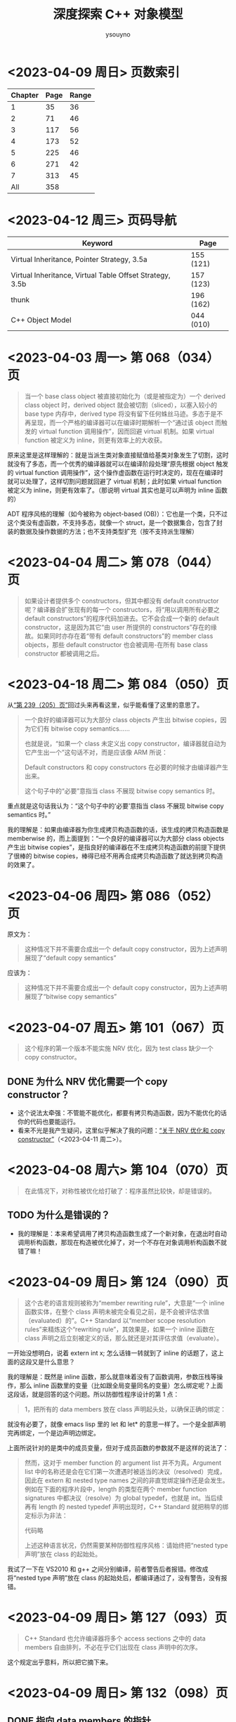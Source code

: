 #+TITLE: 深度探索 C++ 对象模型
#+AUTHOR: ysouyno
#+OPTIONS: ^:nil

* <2023-04-09 周日> 页数索引

| Chapter | Page | Range |
|---------+------+-------|
|       1 |   35 |    36 |
|       2 |   71 |    46 |
|       3 |  117 |    56 |
|       4 |  173 |    52 |
|       5 |  225 |    46 |
|       6 |  271 |    42 |
|       7 |  313 |    45 |
|     All |  358 |       |
#+TBLFM: @2$3..@>$3='(- @+1$2 @@#$2);N

* <2023-04-12 周三> 页码导航

| Keyword                                                  | Page      |
|----------------------------------------------------------+-----------|
| Virtual Inheritance, Pointer Strategy, 3.5a              | 155 (121) |
| Virtual Inheritance, Virtual Table Offset Strategy, 3.5b | 157 (123) |
| thunk                                                    | 196 (162) |
| C++ Object Model                                         | 044 (010) |

* <2023-04-03 周一> 第 068（034）页

#+begin_quote
当一个 base class object 被直接初始化为（或是被指定为）一个 derived class object 时，derived object 就会被切割（sliced），以塞入较小的 base type 内存中，derived type 将没有留下任何蛛丝马迹。多态于是不再呈现，而一个严格的编译器可以在编译时期解析一个“通过该 object 而触发的 virtual function 调用操作”，因而回避 virtual 机制。如果 virtual function 被定义为 inline，则更有效率上的大收获。
#+end_quote

原来这里是这样理解的：就是当派生类对象直接赋值给基类对象发生了切割，这时就没有了多态，而一个优秀的编译器就可以在编译阶段处理“原先根据 object 触发的 virtual function 调用操作”，这个操作虚函数在运行时决定的，现在在编译时就可以处理了，这样切割问题就回避了 virtual 机制；此时如果 virtual function 被定义为 inline，则更有效率了。（那说明 virtual 其实也是可以声明为 inline 函数的）

ADT 程序风格的理解（如今被称为 object-based (OB)）：它也是一个类，只不过这个类没有虚函数，不支持多态，就像一个 struct，是一个数据集合，包含了封装的数据及操作数据的方法；也不支持类型扩充（按不支持派生理解）

* <2023-04-04 周二> 第 078（044）页

#+begin_quote
如果设计者提供多个 constructors，但其中都没有 default constructor 呢？编译器会扩张现有的每一个 constructors，将“用以调用所有必要之 default constructors”的程序代码加进去。它不会合成一个新的 default constructor，这是因为其它“由 user 所提供的 constructors”存在的缘故。如果同时亦存在着“带有 default constructors”的 member class objects，那些 default constructor 也会被调用-在所有 base class constructor 都被调用之后。
#+end_quote

* <2023-04-18 周二> 第 084（050）页

从[[239_205][“第 239（205）页”]]回过头来再看这里，似乎能看懂了这里的意思了。

#+begin_quote
一个良好的编译器可以为大部分 class objects 产生出 bitwise copies，因为它们有 bitwise copy semantics……

也就是说，“如果一个 class 未定义出 copy constructor，编译器就自动为它产生出一个”这句话不对，而是应该像 ARM 所说：

Default constructors 和 copy constructors 在必要的时候才由编译器产生出来。

这个句子中的“必要”意指当 class 不展现 bitwise copy semantics 时。
#+end_quote

重点就是这句话我认为：“这个句子中的‘必要’意指当 class 不展现 bitwise copy semantics 时。”

我的理解是：如果由编译器为你生成拷贝构造函数的话，该生成的拷贝构造函数是 memberwise 的，而上面提到：“一个良好的编译器可以为大部分 class objects 产生出 bitwise copies”，是指良好的编译器在不生成拷贝构造函数的前提下提供了很棒的 bitwise copies，棒得已经不用再合成拷贝构造函数了就达到拷贝构造的效果了。

* <2023-04-06 周四> 第 086（052）页

原文为：

#+begin_quote
这种情况下并不需要合成出一个 default copy constructor，因为上述声明展现了“default copy semantics”
#+end_quote

应该为：

#+begin_quote
这种情况下并不需要合成出一个 default copy constructor，因为上述声明展现了“bitwise copy semantics”
#+end_quote

* <2023-04-07 周五> 第 101（067）页

#+begin_quote
这个程序的第一个版本不能实施 NRV 优化，因为 test class 缺少一个 copy constructor。
#+end_quote

** DONE 为什么 NRV 优化需要一个 copy constructor？

+ 这个说法太牵强：不管能不能优化，都要有拷贝构造函数，因为不能优化的话你的代码也要能运行。
+ 看来不光是我产生疑问，这里似乎解决了我的问题：[[https://www.cnblogs.com/cyttina/archive/2012/11/26/2790076.html][“关于 NRV 优化和 copy constructor”]]（<2023-04-11 周二>）。

* <2023-04-08 周六> 第 104（070）页

#+begin_quote
在此情况下，对称性被优化给打破了：程序虽然比较快，却是错误的。
#+end_quote

** TODO 为什么是错误的？

+ 我的理解是：本来希望调用了拷贝构造函数生成了一个新对象，在退出时自动调用析构函数，那现在构造被优化掉了，对一个不存在对象调用析构函数不就错了嘛！

* <2023-04-09 周日> 第 124（090）页

#+begin_quote
这个古老的语言规则被称为“member rewriting rule”，大意是“一个 inline 函数实体，在整个 class 声明未被完全看见之前，是不会被评估求值（evaluated）的”。C++ Standard 以“member scope resolution rules”来精炼这个“rewriting rule”，其效果是，如果一个 inline 函数在 class 声明之后立刻被定义的话，那么就还是对其评估求值（evaluate）。
#+end_quote

一开始没想明白，说着 extern int x; 怎么话锋一转就到了 inline 的话题了，这上面的这段又是什么意思？

我的理解是：既然是 inline 函数，那么就意味着没有了函数调用，参数压栈等操作，那么 inline 函数里的变量（比如跟全局变量同名的变量）怎么绑定呢？上面这段话，就是回答的这个问题。所以防御性程序设计的第 1 点：

#+begin_quote
1，把所有的 data members 放在 class 声明起头处，以确保正确的绑定：
#+end_quote

就没有必要了，就像 emacs lisp 里的 let 和 let* 的意思一样了。一个是全部声明完再绑定，一个是边声明边绑定。

上面所说针对的是类中的成员变量，但对于成员函数的参数就不是这样的说法了：

#+begin_quote
然而，这对于 member function 的 argument list 并不为真。Argument list 中的名称还是会在它们第一次遭遇时被适当的决议（resolved）完成，因此在 extern 和 nested type names 之间的非直觉绑定操作还是会发生。例如在下面的程序片段中，length 的类型在两个 member function signatures 中都决议（resolve）为 global typedef，也就是 int。当后续再有 length 的 nested typedef 声明出现时，C++ Standard 就把稍早的绑定标示为非法：

代码略

上述这种语言状况，仍然需要某种防御性程序风格：请始终把“nested type 声明”放在 class 的起始处。
#+end_quote

我试了一下在 VS2010 和 g++ 之间分别编译，前者警告后者报错。修改成将“nested type 声明”放在 class 的起始处后，都编译通过了，没有警告，没有报错。

* <2023-04-09 周日> 第 127（093）页

#+begin_quote
C++ Standard 也允许编译器将多个 access sections 之中的 data members 自由排列，不必在乎它们出现在 class 声明中的次序。
#+end_quote

这个规定出乎意料，所以把它摘下来。

* <2023-04-09 周日> 第 132（098）页

** DONE 指向 data members 的指针<<todo_data_members>>

#+begin_quote
请注意其中的 -1 操作，指向 data member 的指针，其 offset 值总是被加上 1，这样可以使编译系统区分出“一个指向 data member 的指针，用以指出 class 的第一个 member”和“一个指向 data member 的指针，没有指出任何 member”两种情况，“指向 data members 的指针”将在 3.6 节有比较详细的讨论。
#+end_quote

等到了 3.6 节看结果。见[[165_131][“第 165（131）页”]]

* DONE <2023-04-09 周日> 第 133（099）页<<133_099>>

#+begin_quote
“从 origin 存取”和“从 pt 存取”有什么重大的差异？答案是“当 Point3d 是一个 derived class，而在其继承结构中有一个 virtual base class，并且被存取的 member（如本例的 x）是一个从该 virtual base class 继承而来的 member 时，就会有重大的差异”。这时候我们不能够说 pt 必然指向哪一种 class type（因此我们也就不知道编译时期这个 member 真正的 offset 位置），所以这个存取操作必须延迟至执行期，经由一个额外的间接导引，才能够解决。但如果使用 origin，就不会有这些问题，其类型无疑是 Point3d class，而即使它继承自 virtual base class，member 的 offset 位置也在编译时期就固定了。一个积极进取的编译器甚至可以静态地经由 origin 就解决掉对 x 的存取。
#+end_quote

这段似乎也听明白了，但似乎也没有明白。因为不知道 virtual base class 的具体做法，目前来看唯一提到 virtual base class 内存的仅在第 080（046）页的“‘带有一个 Virtual Base Class’ 的 Class”中提到，但是书中也只说了：

#+begin_quote
原先 cfront 的做法是靠“在 derived class object 的每一个 virtual base classes 中安插一个指针”完成。
#+end_quote

那真正是如何实现的呢？所以我在这里暂时不能完全理解。

* <2023-04-10 周一> 第 147（113）页

#+begin_quote
多重继承的问题主要发生于 derived class objects 和其第二或后继的 base class objects 之间的转换；
#+end_quote

这里的意思是指：

#+begin_src c++
  class X : public Y, public Z {};
#+end_src

将 X 转化为 Z，这是“不自然的”。

#+begin_quote
第 146（112）页：
多重继承的复杂度在于 derived class 和其上一个 base class 乃至于上上一个 base class 之间的“非自然”关系。
#+end_quote

* <2023-04-10 周一> 第 156（122）页

#+begin_quote
经由一个非多态的 class object 来存取一个继承而来的 virtual base class 的 member，像这样：
#+begin_src c++
  Point3d origin; // 见第 152（118）页的定义
  ...
  origin._x;
#+end_src
可以被优化为一个直接存取操作，就好像一个经由对象调用的 virtual function 调用操作，可以在编译时期被决议（resolved）完成一样。在这次存取以及下一次存取之间，对象的类型不可以改变，所以“virtual base class subobjects 的位置会变化”的问题在这种情况下就不再存在了。
#+end_quote

这里似乎解决了在[[133_099][“第 133（099）页”]]中提到的疑问。

我的理解是：无论在图 3.5a 的实现还是图 3.5b 的实现中，对于 Point3d 类型的变量（不是指针），似乎在同一实现中都可以从 &origin 的地址计算出 _x 的地址，且都是不会变化的。所以原文会说“可以在编译时期被决议”。

* <2023-04-10 周一> 第 165（131）页<<165_131>>

上面提到[[todo_data_members][“指向 data members 的指针”]]中讲到为什么要有 -1 的操作，就是因为：

#+begin_quote
问题在于，如何区分一个“没有指向任何 data member”的指针和一个指向“第一个 data member”的指针？考虑这样的例子：
#+begin_src c++
  float Point3d::*p1 = 0;
  float Point3d::*p2 = &Point3d::x;

  if (p1 == p2) {
      std::cout << "p1 & p2 contain the same value --" ;
      std::cout << "they must address the same member!\n";
  }
#+end_src
为了区分 p1 和 p2，每一个真正的 member offset 值都被加上 1，因此，不论编译器或使用都都必须记住，在真正使用该值以指出一个 member 之前，请先减掉 1。
#+end_quote

这里说的比较好理解，p1 没有指向任何对象，但是 p2 指向的第一个成员变量，如果虚表不在对象头部，那么 p2 虽然指向第一个成员变量，但是它的值是 0，与 p1 没有指向任何变量值也为 0 的情况，值相同了，所以人为加上了 1 以示区别。

* <2023-04-10 周一> 第 166（132）页

对类成员变量取地址和对类对象成员变量取地址是不一样的：
+ 前者得到偏移量；后者得到内存地址
+ 前者类型是（float Point3d::*），后者类型是（float *）

* <2023-04-10 周一> 第 167（133）页

正如译注所说，我在 VS2010 和 g++ 上都没有得到为 1 的情况。虽然没能亲自测试，但是这里的例子确实看懂了。请见原书 func2 函数的注释说明。

* <2023-04-11 周二> 第 182（148）页

上一页结尾提到：

#+begin_quote
如果 magnitude() 声明为 inline 函数会更有效率。使用 class scope operator 明确调用一个 virtual function，其决议（resolved）方式会和 nonstatic member function 一样。
#+end_quote

这一页又提到：

#+begin_quote
所以上述经由 obj 调用的函数实体只可以是 Point3d::normalize()。“经由一个 class object 调用一个 virtual function”，这种操作应该总是被编译器像对待一般的 nonstatic member function 一样地加以决议（resolved）：
#+end_quote

这里的“Point3d::normalize()”就是上一页提到的“使用 class scope operator 明确调用一个 virtual function”，normalize() 是一个虚函数，因为第 181（147）页有一个假设：

#+begin_quote
如果 normalize() 是一个 virtual member function，那么以下的调用：
#+end_quote

* DONE <2023-04-11 周二> 第 194（160）页

#+begin_quote
然而时至今日，C++ 标准已针对此项做了修改，为的是容许所谓的虚拟构造函数（virtual constructor），参见 p.166。
#+end_quote

居然还有“虚拟构造函数（virtual constructor）”，这个要好好学学。<<194_160>>

* <2023-04-11 周二> 第 200（166）页<<200_166>>

#+begin_quote
稍早我曾写道，有三种情况，第二或后继的 base class 会影响对 virtual functions 的支持。第一种情况是，通过一个“”的指针，调用 derived class virtual function。
#+end_quote

要不是有这么句话，还不能把自己从云里雾里里喊出来。这里的“稍早”指第 195（161）页：

#+begin_quote
“Derived 支持 virtual functions”的困难度，统统落在 Base2 subobject 身上。有三个问题需要解决，以此例而言分别是（1）virtual destructor，（2）被继承下来的 Base2::mumble()，（3）一组 clone() 函数实体。让我依次解决每一个问题。
#+end_quote

奇怪，我没在这页找到[[194_160][“虚拟构造函数（virtual constructor）”]]的说明呀！

注（<2023-04-12 周三>）：我没见过 virtual constructor，所以不认识原来情况（3）一组 clone() 函数实体，它就是 virtual constructor，即：

#+begin_quote
第三种情况发生于一个语言扩充性质之下：允许一个 virtual function 的返回值类型有所变化，可能是 base type，也可能是 publicly derived type。这一点可以通过 Derived::clone() 函数实体来说明。clone 函数的 Derived 版本传回一个 Derived class 指针，默默地改写了它的两个 base class 函数实体。
#+end_quote

* <2023-04-11 周二> 第 201（167）页

#+begin_quote
当函数被认为“足够小”的时候，Sun 编译器会提供一个所谓的“split functions”技术：以相同算法产生出两个函数，其中第二个在返回之前，为指针加上必要的 offset，于是不论通过 Base1 指针或 Derived 指针调用函数，都不需要调整返回值；而通过 Base2 指针调用的，是另一个函数。
#+end_quote

我怎么感觉这页的内容我都没看懂！就只是粗略讲了 Sun，IBM 还有 Microsoft 的各自策略而已。但是对于[[200_166][“第 200（166）页”]]中提到的三个情况的难度我是懂了的。这三个情况确实好难！

* <2023-04-11 周二> 第 203（169）页

对于 4.2 的内容似乎我也不用那么认真，一因为候捷自己也相当疑惑，不禁译注一下；二因为作者也觉得很难：

#+begin_quote
当一个 virtual base class 从另一个 virtual base class 派生出来，并且两者都支持 virtual functions 和 nonstatic data members 时，编译器对于 virtual base class 的支持简直就像进了迷宫一样。虽然我手上有一整柜带有答案的例程，并且有一个以上的算法可以决定适当的 offset 以及各种调整，但这些素材实在太过诡谲迷离，不适合在此处讨论！我的建议是，不要在一个 virtual base class 中声明 nonstatic data members。如果这么做，你会距离复杂的深渊愈来愈近，终不可拔。
#+end_quote

因此我觉得这 4.2 的内容我只要知道编译器需要适当的调整 this 指针即可。

* <2023-04-12 周三> 第 198（164）页

今天二读 4.2，发现今天才看懂这句话：

#+begin_quote
在多重继承之下，一个 derived class 内含 n-1 个额外的 virtual tables，n 表示其上一层 base classes 的数目（因此，单一继承将不会有额外的 virtual tables）。对于本例之 Derived 而言，会有两个 virtual tables 被编译器产生出来。
#+end_quote

注意上面的措辞，“n-1 个额外的”，这个“额外”有点隐蔽，意思就是除了你知道的那 1 个 virtual table，还有 n-1 个额外的，那这句话的意思不就是有 1+(n-1) 个，结果不就是 n 个嘛，所以 Derived 由 Base1 和 Base2 共同派生，它有 2 个 virtual tables 被编译器产生出来。

刚想说翻译的时候能不能不要这么晦涩，可以原文就是这样，你让译者怎么弄呢？

#+begin_quote
Under multiple inheritance, a derived class contains n – 1 additional virtual tables, where n represents the number of its immediate base classes (thus single inheritance introduces zero additional tables). For the Derived class, then, two virtual tables are generated:
#+end_quote

* <2023-04-12 周三> 第 209（175）页

什么是“member-selection operators”运算符？见[[https://learn.microsoft.com/zh-cn/previous-versions/visualstudio/visual-studio-2008/fk812w4w(v=vs.90)][“Member Functions (C++)”]]：

#+begin_quote
member-selection operators (. and –>)
#+end_quote

原文中的“指向‘member selection 运算符’的指针”：

#+begin_quote
指向 member function 的指针的声明语法，以及指向“member selection 运算符”的指针，其作用是作为 this 指针的空间保留着。
#+end_quote

即是：

#+begin_quote
pointer-to-member selection operators (.* and ->*)
#+end_quote

* <2023-04-12 周三> 第 212（178）页

#+begin_quote
在 cfront 2.0 非正式版中，这两个值被内含在一个普通的指针内。cfront 如何识别该值是内存地址还是 virtual table 索引呢？它使用了如下技巧：
#+begin_src c++
  ((( int ) pmf ) & ~127 )
  ? // non-virtual invocation
  ( *pmf )( ptr )
  : // virtual invocation
  ( * ptr->vptr[ (int) pmf ]( ptr );
#+end_src
#+end_quote

这个技巧我可以学学，127 的二进制是 0111 1111，那 ~127 就是 1000 0000，如果 pmf 是内存地址的话，那么 ((( int ) pmf ) & ~127 ) 的值肯定不为 0，所以调用 ( *pmf )( ptr )。

* <2023-04-12 周三> 第 217（183）页

这里介绍了编译器如果处理 inline 请求：

#+begin_quote
当我说“编译器相信它可以合理地扩展一个 inline 函数”时，我的意思是在某个层次上，其执行成本比一般的函数调用及返回机制所还来的负荷低，cfront 有一套复杂的测试法，通常是用来计算 assignments、function calls、virtual function calls 等操作的次数。每个表达式（expression）种类有一个权值，而 inline 函数的复杂度就以这些操作的总和来决定。
#+end_quote

* <2023-04-12 周三> 第 222（188）页

#+begin_quote
Inline 函数对于封装提供了一种必要的支持，可以有效存取封装于 class 中的 nonpublic 数据，它同时也是 C 程序中大量使用的 #define（前置处理宏）的一个安全代替品，特别是如果宏中的参数有副作用的话。
#+end_quote

重点是：“nonpublic 数据”。

* <2023-04-13 周四> 第 227（193）页

我说怎么有点印象呢，原来在我的另一篇读书笔记《Effective  C++》的[[file:effective_cpp.org][“<2023-03-31 周五> Item 7: Declare destructors virtual in polymorphic base classes”]]提到了“纯虚析构函数必须要有定义”，这里说明了具体原因：

#+begin_quote
要不要这样做，全由 class 设计者决定，唯一的例外就是 pure virtual destructor：class 设计者一定得定义它。为什么？因为每一个 derived class destructor 会被编译加以扩展，以静态调用的方式调用其“每一个 virtual base class”以及“上一层 base class”的 destructor。因此，只要缺乏任何一个 base class destructor 的定义，就会导致链接失败。
#+end_quote

* TODO <2023-04-13 周四> 第 228（194）页

#+begin_quote
如果你决定把 Abstract_base::mumble() 设计为一个 virtual function，那将是一个糟糕的选择，因为其函数定义内容并不与类型有关，因而几乎不会被后继的 derived class 改写。此外，由于它的 non-virtual 函数实体是一个 inline 函数，如果常常被调用的话，效率上的报应实在不轻。
#+end_quote

不怎么看得懂这里，把原文翻出来，我的天，原文这里却是 Abstract_base::mumble_set()，这个函数又是从哪里来的？就按译文来说  Abstract_base::mumble() 这个函数的 non-virtual 的函数实体是指啥？它为什么是一个 inline 函数？

* <2023-04-13 周四> 第 229（195）页

原来从第 5 章开头到这里就是讲了一件事，怎么优化代码，将：

#+begin_src c++
  class Abstract_base {
      public:
          virtual ~Abstract_base() = 0;
          virtual void interface() const = 0;
          virtual const char* mumble() const { return _mumble; }
      protected:
          char *_mumble;
  };
#+end_src

调整为：

#+begin_src c++
  class Abstract_base {
      public:
          virtual ~Abstract_base(); // 不再是 pure
          virtual void interface() = 0; // 不再是 const
          const char* mumble() const { return _mumble; } // 不再是 virtual
      protected:
          Abstract_base( char *pc = 0 ); // 新增一个带有唯一参数的 constructor
          char *_mumble;
  };
#+end_src

* <2023-04-13 周四> 第 231（197）页

#+begin_quote
唔，只有一个小小的例外。在 C 之中，global 被视为一个“临时性的定义”，因为它没有明确的初始化操作。一个“临时性的定义”可以在程序中发生多次，那些实例会被链接器折叠起来，只留下单独一个实体，被放在程序 data segment 中一个“特别保留给未初始化之 global object 使用”的空间，由于历史的缘故，这块空间被称为 BSS，这是 Block Started by Symbol 的缩写，是 IBM 704 assembler 的一个 pseudo-op。

C++ 并不支持“临时性的定义”，这是因为 class 构造行为的隐含应用之故。
#+end_quote

按此说法分别在 .c 和 .cpp 文件中测试发现：在 .c 中连续两次声明一个全局变量时，编译运行都不报错，但是在 .cpp 中编译会提示：“error: redefinition of 'int a'”之类的错误。

* DONE <2023-04-18 周二> 第 232（198）页<<232_198>>

#+begin_quote
再一次容我强调，并没有 default constructor 施行于 new 运算符所传回的 Point object 身上。
#+end_quote

据我所知，new 运算符将会调用构造函数，这里为什么这么说？

#+begin_quote
观念上，这样的操作会触发 Point 的 trivial destructor。但一如我们所见，destructor 要不是没有被产生就是没有被调用。
#+end_quote

这里同上一行的疑问？难道 Plain Ol' Data 就是这样的情况？

* <2023-04-13 周四> 第 234（200）页

#+begin_quote
local1 的初始化操作会比 local2 的高效。这是因为当函数的 activation record 被放进程序堆栈时，上述 initialization list 中的常量就可以被放进 local1 内存中了。
#+end_quote

我花了两分钟了解了什么是“[[https://www.geeksforgeeks.org/access-links-and-control-links/][Activation Records]]”。

* <2023-04-18 周二> 第 235（201）页

#+begin_quote
现在则被附加一个“对 default Point constructor 的有条件调用操作”：
#+begin_src c++
  // C++ 伪码
  Point *heap = __new(sizeof(Point));
  if (heap != 0)
      heap->Point::Point();
#+end_src
#+end_quote

这里的 new 就会调用构造函数了，而在[[232_198][“第 232（198）页”]]却不行，因为它是 Plain Ol' Data，正如本页最后所言：

#+begin_quote
观念上，我们的 Point class 有一个相关的 default copy constructor、copy operator 和 destructor，然而它们都是无关痛痒的（trivial），而且编译器实际上根本没有产生它们。
#+end_quote

因为是 trivial 的，编译器不会产生它们，所以就不会有调用喽！

* <2023-04-18 周二> 第 239（205）页<<239_205>>

这整个“5.1 ‘无继承’情况下的对象构造”到底在讲什么？其实就是：

#+begin_src c++
  Point global;

  Point foobar() {
      Point local;
      Point *heap = new Point;
      ,*heap = local;
      // ... stuff ...
      delete heap;
      return local;
  }
#+end_src

在三种不同的 Point 定义下的不同行为：
+ Plain Ol' Data
+ 抽象数据类型（Abstract Data Type）
+ 带有虚函数的继承

* <2023-04-19 周三> 第 247（213）页

#+begin_quote
时，Vertex3d constructor 正确地调用 Point constructor。Point3d 和 Vertex 的 constructors 会做每一件该做的事情-对 Point 的调用除外。
#+end_quote

看不明白上面这段话，原文：

#+begin_quote
the Vertex3d constructor correctly invokes the Point constructor. The Point3d and Vertex constructors do everything but that invocation.
#+end_quote

翻译的意思应该是：Vertex3d constructor 正确的调用了 Point 的 constructor，而 Point3d 和 Vertex 的 constructors 做了除调用 Point constructor 这件事情之外的所有事情。

#+begin_quote
我想许多人已经注意到了某种状态。在这种状态中，“virtual base class constructors 的被调用”有着明确的定义：只有当一个完整的 class object 被定义出来（例如 origin）时，它才会被调用；如果 object 只是某个完整 object 的 subobject，它就不会被调用。
#+end_quote

* TODO <2023-04-19 周三> 第 252（218）页

这一页开始突然看不懂了：

#+begin_quote
这就完美地解决了我们所说的有关限制虚拟机制的问题。但是，这真是一个完美的解答吗？假设我们的 Point constructor 定义为：
#+end_quote

那一直在讲的 Point constructor 的定义是啥？

应该重点理解它：

#+begin_quote
如果我们声明一个 PVertex 对象，然后由于我们对其 base class constructors 的最新定义，其 vptr 将不再需要在每一个 base class constructor 中被设定。解决之道是把 constructor 分裂为一个完整 object 实体和一个 subobject 实体。在 subobject 实体中，vptr 的设定可以忽略（如果可能的话）。
#+end_quote

我在 windows 和 linux 下都进行了测试，发现这两个平台的实现是不一样的，windows 的实现跟书中的伪代码相似，而 linux 下似乎使用了 thunk 技术（见第 196（162）页，即在需要调用 this 指针的地方，通过 ida-free （通过 yay -S ida-free 来安装）反编译可以看到有多个 Vertex3d 的 vptr）。

因此按照上面这段话我在 windows 的反编译结果与它不符，每个 base class constructor 中都有设定 vptr，而 linux 的反编译结果似乎不这样，并没有在每个 base class constructors 中都设定 vptr。之所以不能肯定是因为：

#+begin_src c++
  void __fastcall Vertex::Vertex(Vertex *this, float a2, float a3, float a4, _QWORD *a5)
  {
      ,*(_QWORD *)this = *a5;
      ,*(_QWORD *)((char *)this + *(_QWORD *)(*(_QWORD *)this - 24LL)) = a5[1];
      ,*((float *)this + 2) = a4;
      Vertex::size(this);
  }
#+end_src

这里的 *a5 不是 vptr，而下面的 off_3CE8 是 vptr：

#+begin_src c++
  void __fastcall Point::Point(Point *this, float a2, float a3)
  {
      ,*(_QWORD *)this = off_3CE8;
      ,*((float *)this + 2) = a2;
      ,*((float *)this + 3) = a3;
      Point::size(this);
  }
#+end_src

（注：C-M-\ 格式化代码后星号前都有一个逗号，阅读时请忽略这些逗号，不过，庆幸的是这些逗号在导出网页后是不可见的）。

* <2023-04-20 周四> 第 254（220）页

#+begin_quote
C++ Standard 上说 copy assignment operators 并不表示 bitwise copy semantics 是 nontrivial。实际上，只有 nontrivial instances 才会被合成出来。
#+end_quote

#+begin_quote
The Standard speaks of copy assignment operators' not exhibiting bitwise copy semantics as nontrivial. In practice, only nontrivial instances are synthesized.
#+end_quote

我的理解是：C++ 标准说具有 bitwise copy semantics 的赋值操作符不一定是 nontrivial 的，但是被编译器合成出来的赋值操作符肯定是 nontrivial。

* <2023-04-20 周四> 第 255（221）页

#+begin_quote
由 bitwise copy 完成，（略）。注意，我们还是可能提供一个 copy constructor，为的是把 name return value（NRV）优化打开。copy constructor 的出现不应该让我们也一定要提供一个 copy assignment operator。
#+end_quote

这里没啥，主要是提醒文中一个讲的是 copy constructor，一个讲的是 copy assignment operator，不要混淆。

* <2023-04-20 周四> 第 256（222）页

#+begin_quote
缺少 copy assignment list，看来或许只是一件小事，但如果没有它，编译器一般而言就没有办法压抑上一层 base class 的 copy operators 被调用。
#+end_quote

我的理解是：不能像上面说的使用 member initialization list 那样在构造时增加一个 bool 类型的参数 __most__derived 来决定虚拟继承时是否要调用基类的构造函数。

* TODO <2023-04-20 周四> 第 257（223）页

#+begin_quote
编译器如何能够在 Point3d 和 Vertex 的 copy assignment operators 中压抑 Point 的 copy assignment operators 呢？编译器不能够重复传统的 constructor 解决方案（附加上额外的参数）。这是因为，和 constructor 以及 destructor 不同的是，“取 copy assignment operator 地址”的操作是合法的。因此，下面这个例子是毫无瑕疵的合法程序代码（虽然它也毫无瑕疵地推翻了我们希望把 copy assignment operator 做得更灵巧的企图）：
#+begin_src c++
  typedef Point3d&(Point3d::*pmfPoint3d)(const Point3d&);

  pmfPoint3d pmf = &Point3d::operator=;
  (x.*pmf)(x);
#+end_src
#+end_quote

这里要怎么理解：因为 constructor 和 destructor 不能被取地址，所以才有增加额外参数 __most_derived 的方案来解决压抑基类构造函数的调用？

* <2023-04-20 周四> 第 258（224）页

看到这里我轻松了下来，因为：

#+begin_quote
事实上，（略）。许多编译器甚至并不尝试取得正确的语意，它们在每一个中间（调停用）的 copy assignment operator 中调用每一个 base class instance，于是造成 virtual base class copy assignment operator 的多个实体被调用。
#+end_quote

* <2023-04-20 周四> 第 259（225）页

#+begin_quote
我建议尽可能不要允许一个 virtual base class 的拷贝操作。我甚至提供一个比较奇怪的建议：不要在任何 virtual base class 中声明数据。
#+end_quote

作者建议的很对！珍爱生命，远离 virtual base class！

* <2023-04-21 周五> 第 265（231）页

#+begin_quote
如果 class 没有定义 destructor，那么只有在 class 内带的 member object（或是 class 自己的 base class）拥有 destructor 的情况下，编译器才会自动合成出一个来。否则，destructor 会被视为不需要，也就不需被合成（当然更不需要被调用）。
#+end_quote

相比前面的构造函数，拷贝构造函数等等的复杂度，这里的析构函数是否被编译器合成出来的规则也太简单了吧。

* <2023-04-21 周五> 第 276（242）页

看了大半天了，我刚理解为什么这里讲的会是“静态初始化”，而现在才看见“内存释放操作”这几个字：

#+begin_quote
C++ 保证，（略）。像 identity 这样的所谓 global object 如果有 constructor 和 destructor 的话，我们就说它需要静态初始化和内存释放操作。
#+end_quote

然后接下来的几页都在围绕“静态初始化和内存释放操作”而展开，那为什么讲这个呢？答案就在这页的最后一段里，方便我理解的说法就是：C 语言的全局变量可以在编译时通过常量表达式来求值，但是 C++ 的全局变量要怎么初始化呢？编译期间就运行构造函数求值吗？这显然不可能，所以就需要静态初始化。

#+begin_quote
v1 和 v2 都被配置于程序的 data segment，（略）。在 C 语言中一个 global object 只能够被一个常量表达式（可在编译时期求其值的那种）设定初值。当然，constructor 并不是常量表达式。虽然 class object 在编译时期可以被放置于 data segment 中并且内容为 0，但 constructor 一直要到程序激活（startup）时才会实施。必须对一个“放置于 program data segment 中的 object 的初始化表达式”做评估（evaluate），这正是为什么一个 object 需要静态初始化的原因。
#+end_quote

* <2023-04-21 周五> 第 281（247）页

#+begin_quote
使用被静态初始化的 objects 有一些缺点。（略）。我建议你根本就不要用那些需要静态初始化的 global objects（虽然这项建议几乎普遍地不为 C 程序员所接受）。
#+end_quote

* <2023-04-21 周五> 第 283（249）页

这里学到了：对于“局部静态变量”在用到时才被初始化，它的内部是怎么实现的！

#+begin_src c++
  // generated temporary static object guard
  static struct Matrix *__0__F3 = 0 ;
  // the C analog to a reference is a pointer
  // identity()'s name is mangled based on signature
  struct Matrix*
  identity__Fv ()
  {
      // the __1 reflects the lexical level
      // this permitted support for code such as
      // int val;
      // int f() { int val;
      // return val + ::val; }
      // where the last line becomes
      // ....return __1val + val;
      static struct Matrix __1mat_identity ;
      // if the guard is set, do nothing, else
      // (a) invoke the constructor: __ct__6MatrixFv
      // (b) set the guard to address the object
      __0__F3
          ? 0
          :(__ct__1MatrixFv ( & __1mat_identity ),
            (__0__F3 = (&__1mat_identity)));
      // ...
  }

  char __std__stat_0_c_j ()
  {
      __0__F3
          ? __dt__6MatrixFv( __0__F3 , 2)
          : 0 ;
      // ...
  }
#+end_src

* TODO <2023-04-21 周五> 第 296（262）页

#+begin_src c++
  // 喔欧：这并不是我们所要的
  // 只有 Point::~Point 被调用
  delete [] ptr;
#+end_src

为什么这里说：“只有 Point::~Point 被调用”？我写了测试代码明明连 Point3d::~Point3d 也被调用了呀！

答案就在下页，就是对象大小的原因。我想说的是书中提到的这个难道是 cfront 的行为？对于不同的编译器表现出来的效果是不一样的嘛？

* TODO <2023-04-22 周六> 第 298（264）页

#+begin_quote
Placement new operator 所扩充的另一半边是将 Point2w constructor 自动实施于 arena 所指的地址上：
#+begin_src c++
  // Pseudo C++ code
  Point2w ptw = ( Point2w* ) arena;
  if ( ptw != 0 )
      ptw->Point2w::Point2w();
#+end_src
这正是使 placement operator new 威力如此强大的原因。这一份码决定 objects 被放置在哪里；编译系统保证 object 的 constructor 会施行于其上。
#+end_quote

这里需要亲自尝试一下。

* <2023-04-22 周六> 第 301（267）页

#+begin_quote
placement new operator 的这种使用方式在 Standard C++ 中未能获得支持（请看 C++ Standard 3.8 节）。于是上述程序的行为没有明确定义：我们不能够斩钉截铁的说哪一个 f() 函数实体会被调用。尽管在部分使用者可能以为调用的是 Derived::f()，但大部分编译器调用的却是 Base::f()。
#+end_quote

placement new operator 的存在意义是什么？好像很少用得到呀！

* TODO <2023-04-22 周六> 第 302（268）页

这段话看不懂，但又好像看懂了：

#+begin_quote
标示为（1）的那一行，未构造的临时对象被赋值给 operator+()。这意思是要不是“表达式的结果被 copy constructed 至临时对象中”，就是“以临时对象取代 NRV”。在后者中，原本要施行于 NRV 的 constructor，现在将施行于该临时对象。
#+end_quote

* <2023-04-22 周六> 第 303（269）页

就是说 assignment 操作不太好，因为可能会：

#+begin_quote
copy constructor、destructor 以及 copy assignment operator 都可以由使用者供应，所以不能够保证上述两个操作导致相同的语意。因此，以一连串的 destruction 和 copy construction 来取代 assignment，一般而言是不安全的，而且会产生临时对象，所以这样的初始化操作：
#+begin_src c++
  T c = a + b;
#+end_src
总是比下面的操作更有效率地被编译器转换：
#+begin_src c++
  c = a + b;
#+end_src
#+end_quote

* TODO <2023-04-22 周六> 第 304（270）页

#+begin_quote
因此，如果临时对象在调用 printf() 之前就被解构了，经由 conversion 运算符交给它的地址就是不合法的。真正的结果视底部的 delete 运算符在释放内存时的进取性而定。某些编译器可能会把这块内存标示为 free，不以任何方式改变其内容。在这块内存被其它地方宣称主权之前，只要它还没有被 deleted 掉，它就可以被使用。虽然对于软件工程而言这不足以作为模范，但像这样在内存释放之后又再被使用，并非罕见。事实上 malloc() 的许多编译器会提供一个特殊的调用操作：
#+begin_src c++
  malloc(0);
#+end_src
它正是用来保证上述行为的。
#+end_quote

malloc(0) 是干啥的？

* <2023-04-22 周六> 第 307（273）页

动手尝试一下在最新编译器上的转换结果是怎么样的？

* <2023-04-22 周六> 第 311（277）页

第 6 章也结束了今天！我想对于“6.3 临时性对象（Temporary Objects）”的学习只要做到了解即可，比如说我了解了赋值运算符被编译器扩展以后是什么样子的；我了解了临时对象它是由编译器产生的等等。

* <2023-04-26 周三> 第 314（280）页

#+begin_quote
+ 如何“具现（instantiates）”出 class object 以及 inline nonmember，以及 member template functions，这些是“每一个编译单位都会拥有一份实体”的东西。
+ 如何“具现（instantiates）”出 nonmember 以及 member template functions，以及 static template class members，这些都是“每一个可执行文件中只需要一份实体”的东西。这也就是一般而言 template 所带来的问题。
#+end_quote

注意书中提到的：“每一个编译单位都会拥有一份实体”的东西和“每一个可执行文件中只需要一份实体”的东西。这里要看原文，翻译过来的不准确：

#+begin_quote
+ Instantiation of the class object and inline nonmember and member template functions. These are instances required within each compilation unit.
+ Instantiation of the nonmember and member template functions and static template class members. These are instances required only once within an executable. This is where the problems with templates generally arise.
#+end_quote

* <2023-04-26 周三> 第 318（284）页

#+begin_quote
时，（略）。有趣的是，虽然 new 运算符是这个 class 的一个 implicitly static member，以至于它不能够直接处理其任何一个 nonstatic member，但它还是依赖真正的 template 参数类型，因为它的第一个参数 size_t 代表 class  的大小。
#+end_quote

new 运算符居然是这个 class 的一个 implicitly static member。

* <2023-04-26 周三> 第 325（291）页

#+begin_quote
这个例子很清楚地与 template 参数有关，因为该参数将决定 _member 真正类型。所以这一次 foo() 必须在“scope of the template instantiation”中决议，本例中这个 scope 有两个 foo() 函数声明。由于 _member 的类型在本例中为 int，所以应该是 int 版 foo() 出线。如果 ScopeRules 是以 double 类型具现出来，那么就应该是 double 版的 foo() 出线。如果 ScopeRules 是以 unsigned int 或 long 类型具现出来，那么 foo() 调用操作就暧昧不明。最后，如果 ScopeRules 是以某一个 class 类型具现出来，而该 class 没有针对 int 或 double 实现出 conversion 运算符，那么 foo() 调用操作会被标示为错误。（略）
#+end_quote

这里可以弄懂 scope of the template declaration 和 scope of the template instantiation 的区别。

* <2023-04-26 周三> 第 331（297）页

整个“Member Function 的具现行为（Member Function Instantiation）”这段看不懂（从第 326（292）页开始），估计我也不打算把它看懂了。太难了！

* <2023-04-27 周四> 第 341（307）页

能看出来三家 Microsoft、Borland、Symantec 编译器在加入 EH 后对象变大了，执行变慢了。难怪有人建议 C++ 不要使用异常处理。

* <2023-04-27 周四> 第 343（309）页

不完整的代码看得我一头雾水：

#+begin_quote
在 const member functions 引入之前，（略）。因为 char* conversion 运算符现在被内部视为一个 gen 而不是一个 fct。
#+end_quote

不太懂 String 类的 operator char*() const; 的引入与 pfct pf = pfct( pt ); 有什么关系？但是从下面这段似乎能猜出这里的意思：

#+begin_quote
被称为 downcast（向下转型），（略）。在我们的例子中，一个指向 gen object 的指针被不正确的转型为一个指向 fct object 的指针 pf。所有后续对 pf 的使用都是不正确的（除非只是检查它是否为 0，或只是把它拿来和其它指针作比较）。
#+end_quote

我的理解是：pfct pf = pfct( pt ); 因为 gen 和 fct 都是从 type 派生出来的，可能 pt 是指向 gen 的，但是经过 pfct( pt )后被错误的转化为 fct 了。

* <2023-04-27 周四> 第 354（320）页

好了，全书看完了，在五一长假到来之前！
